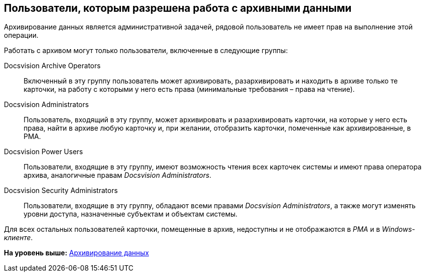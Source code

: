 [[ariaid-title1]]
== Пользователи, которым разрешена работа с архивными данными

Архивирование данных является административной задачей, рядовой пользователь не имеет прав на выполнение этой операции.

Работать с архивом могут только пользователи, включенные в следующие группы:

Docsvision Archive Operators::
  Включенный в эту группу пользователь может архивировать, разархивировать и находить в архиве только те карточки, на работу с которыми у него есть права (минимальные требования – права на чтение).
Docsvision Administrators::
  Пользователь, входящий в эту группу, может архивировать и разархивировать карточки, на которые у него есть права, найти в архиве любую карточку и, при желании, отобразить карточки, помеченные как архивированные, в РМА.
Docsvision Power Users::
  Пользователи, входящие в эту группу, имеют возможность чтения всех карточек системы и имеют права оператора архива, аналогичные правам [.keyword .parmname]_Docsvision Administrators_.
Docsvision Security Administrators::
  Пользователи, входящие в эту группу, обладают всеми правами [.keyword .parmname]_Docsvision Administrators_, а также могут изменять уровни доступа, назначенные субъектам и объектам системы.

Для всех остальных пользователей карточки, помещенные в архив, недоступны и не отображаются в [.dfn .term]_РМА_ и в [.dfn .term]_Windows-клиенте_.

*На уровень выше:* xref:../topics/Archiving_Data.adoc[Архивирование данных]
